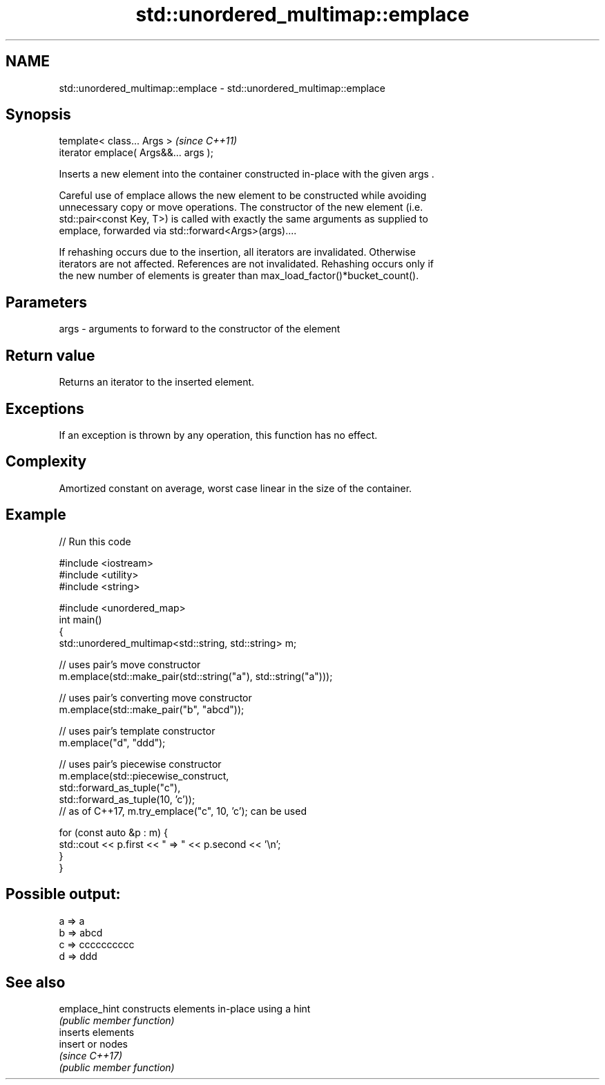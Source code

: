.TH std::unordered_multimap::emplace 3 "Apr  2 2017" "2.1 | http://cppreference.com" "C++ Standard Libary"
.SH NAME
std::unordered_multimap::emplace \- std::unordered_multimap::emplace

.SH Synopsis
   template< class... Args >            \fI(since C++11)\fP
   iterator emplace( Args&&... args );

   Inserts a new element into the container constructed in-place with the given args .

   Careful use of emplace allows the new element to be constructed while avoiding
   unnecessary copy or move operations. The constructor of the new element (i.e.
   std::pair<const Key, T>) is called with exactly the same arguments as supplied to
   emplace, forwarded via std::forward<Args>(args)....

   If rehashing occurs due to the insertion, all iterators are invalidated. Otherwise
   iterators are not affected. References are not invalidated. Rehashing occurs only if
   the new number of elements is greater than max_load_factor()*bucket_count().

.SH Parameters

   args - arguments to forward to the constructor of the element

.SH Return value

   Returns an iterator to the inserted element.

.SH Exceptions

   If an exception is thrown by any operation, this function has no effect.

.SH Complexity

   Amortized constant on average, worst case linear in the size of the container.

.SH Example

   
// Run this code

 #include <iostream>
 #include <utility>
 #include <string>

 #include <unordered_map>
 int main()
 {
     std::unordered_multimap<std::string, std::string> m;

     // uses pair's move constructor
     m.emplace(std::make_pair(std::string("a"), std::string("a")));

     // uses pair's converting move constructor
     m.emplace(std::make_pair("b", "abcd"));

     // uses pair's template constructor
     m.emplace("d", "ddd");

     // uses pair's piecewise constructor
     m.emplace(std::piecewise_construct,
               std::forward_as_tuple("c"),
               std::forward_as_tuple(10, 'c'));
     // as of C++17, m.try_emplace("c", 10, 'c'); can be used

     for (const auto &p : m) {
         std::cout << p.first << " => " << p.second << '\\n';
     }
 }

.SH Possible output:

 a => a
 b => abcd
 c => cccccccccc
 d => ddd

.SH See also

   emplace_hint constructs elements in-place using a hint
                \fI(public member function)\fP
                inserts elements
   insert       or nodes
                \fI(since C++17)\fP
                \fI(public member function)\fP
